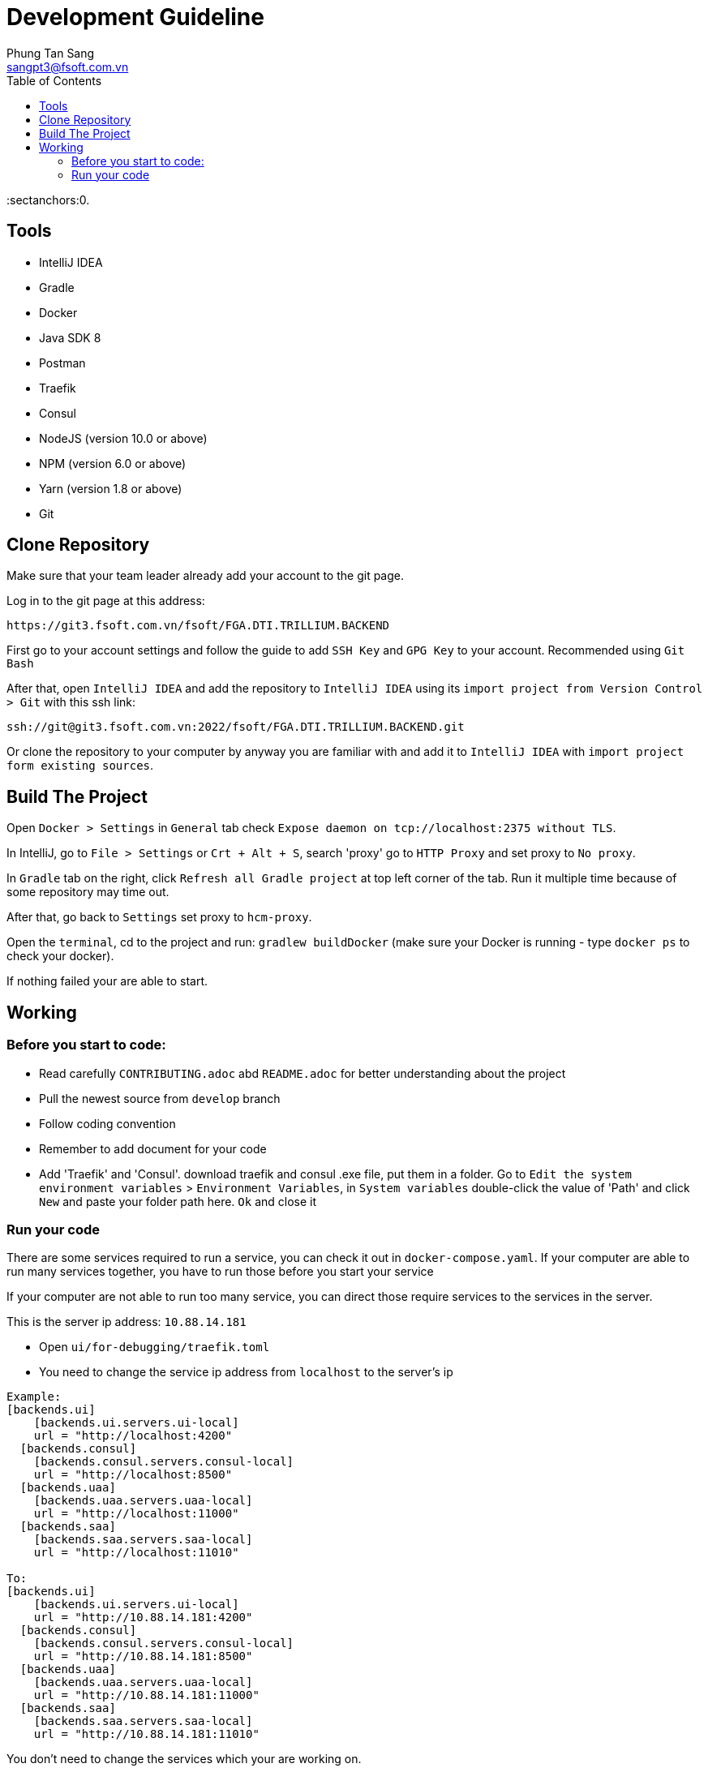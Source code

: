 = Development Guideline
Phung Tan Sang <sangpt3@fsoft.com.vn>
:toc:
:homepage: http://trilliumsecure.com
:icons: font
:source-highlighter: pygments
:sectanchors:0.

== Tools
- IntelliJ IDEA
- Gradle
- Docker
- Java SDK 8
- Postman
- Traefik
- Consul
- NodeJS (version 10.0 or above)
- NPM (version 6.0 or above)
- Yarn (version 1.8 or above)
- Git

== Clone Repository

Make sure that your team leader already add your account to the git page.

Log in to the git page at this address:

[source]
----
https://git3.fsoft.com.vn/fsoft/FGA.DTI.TRILLIUM.BACKEND
----

First go to your account settings and follow the guide to add `SSH Key` and `GPG Key` to your account.
Recommended using `Git Bash`

After that, open `IntelliJ IDEA` and add the repository to `IntelliJ IDEA` using its
`import project from Version Control > Git` with this ssh link:

[source]
----
ssh://git@git3.fsoft.com.vn:2022/fsoft/FGA.DTI.TRILLIUM.BACKEND.git
----

Or clone the repository to your computer by anyway you are familiar with and
add it to `IntelliJ IDEA` with `import project form existing sources`.

== Build The Project

Open `Docker > Settings` in `General` tab check `Expose daemon on tcp://localhost:2375 without TLS`.

In IntelliJ, go to `File > Settings` or `Crt + Alt + S`, search 'proxy' go to `HTTP Proxy` and set proxy to `No proxy`.

In `Gradle` tab on the right, click `Refresh all Gradle project` at top left corner of the tab.
Run it multiple time because of some repository may time out.

After that, go back to `Settings` set proxy to `hcm-proxy`.

Open the `terminal`, cd to the project and run: `gradlew buildDocker`
(make sure your Docker is running - type `docker ps` to check your docker).

If nothing failed your are able to start.

== Working

=== Before you start to code:

- Read carefully `CONTRIBUTING.adoc` abd `README.adoc` for better understanding about the project
- Pull the newest source from `develop` branch
- Follow coding convention
- Remember to add document for your code
- Add 'Traefik' and 'Consul'.
download traefik and consul .exe file, put them in a folder.
Go to `Edit the system environment variables` > `Environment Variables`, in `System variables` double-click the value of 'Path'
and click `New` and paste your folder path here. `Ok` and close it

=== Run your code

There are some services required to run a service, you can check it out in `docker-compose.yaml`.
If your computer are able to run many services together, you have to run those before you start your service

If your computer are not able to run too many service, you can direct those require services to the services in the server.

This is the server ip address: `10.88.14.181`

- Open `ui/for-debugging/traefik.toml`
- You need to change the service ip address from `localhost` to the server's ip
----
Example:
[backends.ui]
    [backends.ui.servers.ui-local]
    url = "http://localhost:4200"
  [backends.consul]
    [backends.consul.servers.consul-local]
    url = "http://localhost:8500"
  [backends.uaa]
    [backends.uaa.servers.uaa-local]
    url = "http://localhost:11000"
  [backends.saa]
    [backends.saa.servers.saa-local]
    url = "http://localhost:11010"

To:
[backends.ui]
    [backends.ui.servers.ui-local]
    url = "http://10.88.14.181:4200"
  [backends.consul]
    [backends.consul.servers.consul-local]
    url = "http://10.88.14.181:8500"
  [backends.uaa]
    [backends.uaa.servers.uaa-local]
    url = "http://10.88.14.181:11000"
  [backends.saa]
    [backends.saa.servers.saa-local]
    url = "http://10.88.14.181:11010"
----
You don't need to change the services which your are working on.

- in IntelliJ, press `Ctrl + Shift + N` and search for `application.yaml` , choose the file in the service you are working on.
- Change these line:
[source,yaml]
----
spring:
  profiles: local
  datasource:
    url: jdbc:postgresql://localhost:5432/secureskye (1)
  data:
    mongodb:
      host: localhost (2)
  cloud:
    consul:
      host: localhost (3)
----

To:

[source,yaml]
----
spring:
  profiles: local
  datasource:
    url: jdbc:postgresql://10.88.14.181:5432/secureskye (1)
  data:
    mongodb:
      host: 10.88.14.181 (2)
  cloud:
    consul:
      host: 10.88.14.181 (3)
----

- To run your service, open terminal, move to `your_project > ui > for-debugging`, run this command `traefik`, make
sure this file is running, this file will direct your service to those service on the local server

- Open `Gradle` tab on the right, go to `:service-name > Tasks > application`, right-click `bootRun` choose `Debug`

